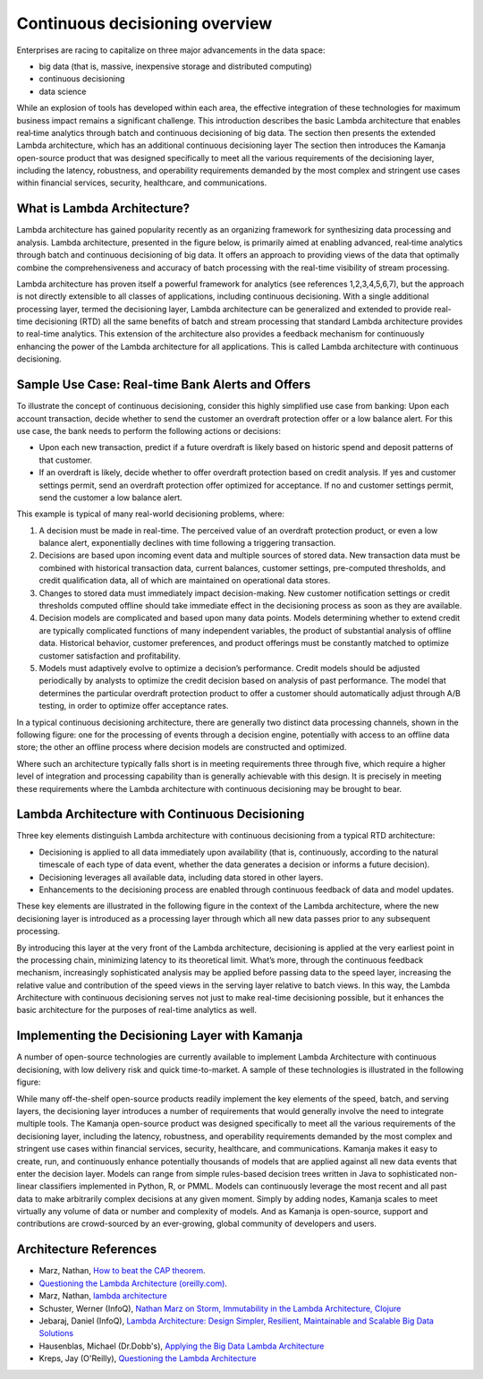 
.. _continuous-decision-arch:

Continuous decisioning overview
===============================

Enterprises are racing to capitalize on three major advancements
in the data space:

- big data (that is, massive, inexpensive storage and distributed computing)
- continuous decisioning
- data science

While an explosion of tools has developed within each area,
the effective integration of these technologies
for maximum business impact remains a significant challenge.
This introduction describes the basic Lambda architecture
that enables real‑time analytics
through batch and continuous decisioning of big data.
The section then presents the extended Lambda architecture,
which has an additional continuous decisioning layer
The section then introduces the Kamanja open-source product
that was designed specifically to meet
all the various requirements of the decisioning layer,
including the latency, robustness, and operability requirements
demanded by the most complex and stringent use cases
within financial services, security, healthcare, and communications.

What is Lambda Architecture?
----------------------------

Lambda architecture has gained popularity recently
as an organizing framework for synthesizing data processing and analysis.
Lambda architecture, presented in the figure below,
is primarily aimed at enabling advanced,
real‑time analytics through batch and continuous decisioning of big data.
It offers an approach to providing views of the data
that optimally combine the comprehensiveness and accuracy
of batch processing with the real-time visibility of stream processing.

.. image:: /_images/lambda-arch.png

Lambda architecture has proven itself a powerful framework
for analytics (see references 1,2,3,4,5,6,7),
but the approach is not directly extensible
to all classes of applications,
including continuous decisioning.
With a single additional processing layer,
termed the decisioning layer,
Lambda architecture can be generalized and extended
to provide real-time decisioning (RTD)
all the same benefits of batch and stream processing
that standard Lambda architecture provides to real-time analytics.
This extension of the architecture also provides
a feedback mechanism for continuously enhancing
the power of the Lambda architecture for all applications.
This is called Lambda architecture with continuous decisioning.

Sample Use Case: Real-time Bank Alerts and Offers
-------------------------------------------------

To illustrate the concept of continuous decisioning,
consider this highly simplified use case from banking:
Upon each account transaction,
decide whether to send the customer an overdraft protection offer
or a low balance alert.
For this use case,
the bank needs to perform the following actions or decisions:

- Upon each new transaction,
  predict if a future overdraft is likely
  based on historic spend and deposit patterns of that customer.

- If an overdraft is likely,
  decide whether to offer overdraft protection based on credit analysis.
  If yes and customer settings permit,
  send an overdraft protection offer optimized for acceptance.
  If no and customer settings permit, send the customer a low balance alert.

This example is typical of many real-world decisioning problems, where:

#. A decision must be made in real-time.
   The perceived value of an overdraft protection product,
   or even a low balance alert,
   exponentially declines with time following a triggering transaction.
#. Decisions are based upon incoming event data
   and multiple sources of stored data.
   New transaction data must be combined with historical transaction data,
   current balances, customer settings, pre-computed thresholds,
   and credit qualification data,
   all of which are maintained on operational data stores.
#. Changes to stored data must immediately impact decision-making.
   New customer notification settings or credit thresholds computed offline
   should take immediate effect in the decisioning process
   as soon as they are available.
#. Decision models are complicated and based upon many data points.
   Models determining whether to extend credit
   are typically complicated functions of many independent variables,
   the product of substantial analysis of offline data.
   Historical behavior, customer preferences, and product offerings
   must be constantly matched
   to optimize customer satisfaction and profitability.
#. Models must adaptively evolve to optimize a decision’s performance.
   Credit models should be adjusted periodically by analysts
   to optimize the credit decision based on analysis of past performance.
   The model that determines the particular overdraft protection product
   to offer a customer should automatically adjust through A/B testing,
   in order to optimize offer acceptance rates.

In a typical continuous decisioning architecture,
there are generally two distinct data processing channels,
shown in the following figure:
one for the processing of events through a decision engine,
potentially with access to an offline data store;
the other an offline process
where decision models are constructed and optimized.


.. image:: /_images/decision-example.png

Where such an architecture typically falls short
is in meeting requirements three through five,
which require a higher level of integration and processing capability
than is generally achievable with this design.
It is precisely in meeting these requirements
where the Lambda architecture with continuous decisioning
may be brought to bear.

Lambda Architecture with Continuous Decisioning
-----------------------------------------------

Three key elements distinguish Lambda architecture
with continuous decisioning from a typical RTD architecture:

- Decisioning is applied to all data immediately upon availability
  (that is, continuously, according to the natural timescale
  of each type of data event, whether the data generates a decision
  or informs a future decision).
- Decisioning leverages all available data,
  including data stored in other layers.
- Enhancements to the decisioning process are enabled
  through continuous feedback of data and model updates.

These key elements are illustrated in the following figure
in the context of the Lambda architecture,
where the new decisioning layer is introduced
as a processing layer through which all new data passes
prior to any subsequent processing.


.. image:: /_images/decision-continuous.png


By introducing this layer at the very front of the Lambda architecture,
decisioning is applied at the very earliest point in the processing chain,
minimizing latency to its theoretical limit.
What’s more, through the continuous feedback mechanism,
increasingly sophisticated analysis may be applied
before passing data to the speed layer,
increasing the relative value and contribution of the speed views
in the serving layer relative to batch views.
In this way, the Lambda Architecture with continuous decisioning
serves not just to make real-time decisioning possible,
but it enhances the basic architecture
for the purposes of real-time analytics as well.

Implementing the Decisioning Layer with Kamanja
-----------------------------------------------

A number of open-source technologies are currently available
to implement Lambda Architecture with continuous decisioning,
with low delivery risk and quick time-to-market.
A sample of these technologies is illustrated in the following figure:


.. image:: /_images/decision-implementation.png

While many off-the-shelf open-source products readily implement
the key elements of the speed, batch, and serving layers,
the decisioning layer introduces a number of requirements
that would generally involve the need to integrate multiple tools.
The Kamanja open-source product was designed specifically
to meet all the various requirements of the decisioning layer,
including the latency, robustness, and operability requirements
demanded by the most complex and stringent use cases
within financial services, security, healthcare, and communications.
Kamanja makes it easy to create, run, and continuously enhance
potentially thousands of models
that are applied against all new data events that enter the decision layer.
Models can range from simple rules-based decision trees written in Java
to sophisticated non-linear classifiers implemented
in Python, R, or PMML.
Models can continuously leverage the most recent and all past data
to make arbitrarily complex decisions at any given moment.
Simply by adding nodes,
Kamanja scales to meet virtually any volume of data
or number and complexity of models.
And as Kamanja is open-source,
support and contributions are crowd-sourced by an ever-growing,
global community of developers and users.

Architecture References
-----------------------

- Marz, Nathan, `How to beat the CAP theorem
  <http://nathanmarz.com/blog/how-to-beat-the-cap-theorem.html>`_.
- `Questioning the Lambda Architecture (oreilly.com)
  <https://news.ycombinator.com/item?id=7976785>`_.
- Marz, Nathan, `lambda architecture
  <http://lambda-architecture.net>`_
- Schuster, Werner (InfoQ),
  `Nathan Marz on Storm, Immutability in the Lambda Architecture, Clojure
  <http://www.infoq.com/interviews/marz-lambda-architecture>`_
- Jebaraj, Daniel (InfoQ),
  `Lambda Architecture: Design Simpler, Resilient, Maintainable
  and Scalable Big Data Solutions
  <http://www.infoq.com/articles/lambda-architecture-scalable-big-data-solutions>`_
- Hausenblas, Michael (Dr.Dobb's),
  `Applying the Big Data Lambda Architecture
  <http://www.drdobbs.com/database/applying‑the‑big‑data‑lambda‑architectur/240162604>`_
- Kreps, Jay (O'Reilly), `Questioning the Lambda Architecture
  <https://www.oreilly.com/ideas/questioning-the-lambda-architecture>`_


